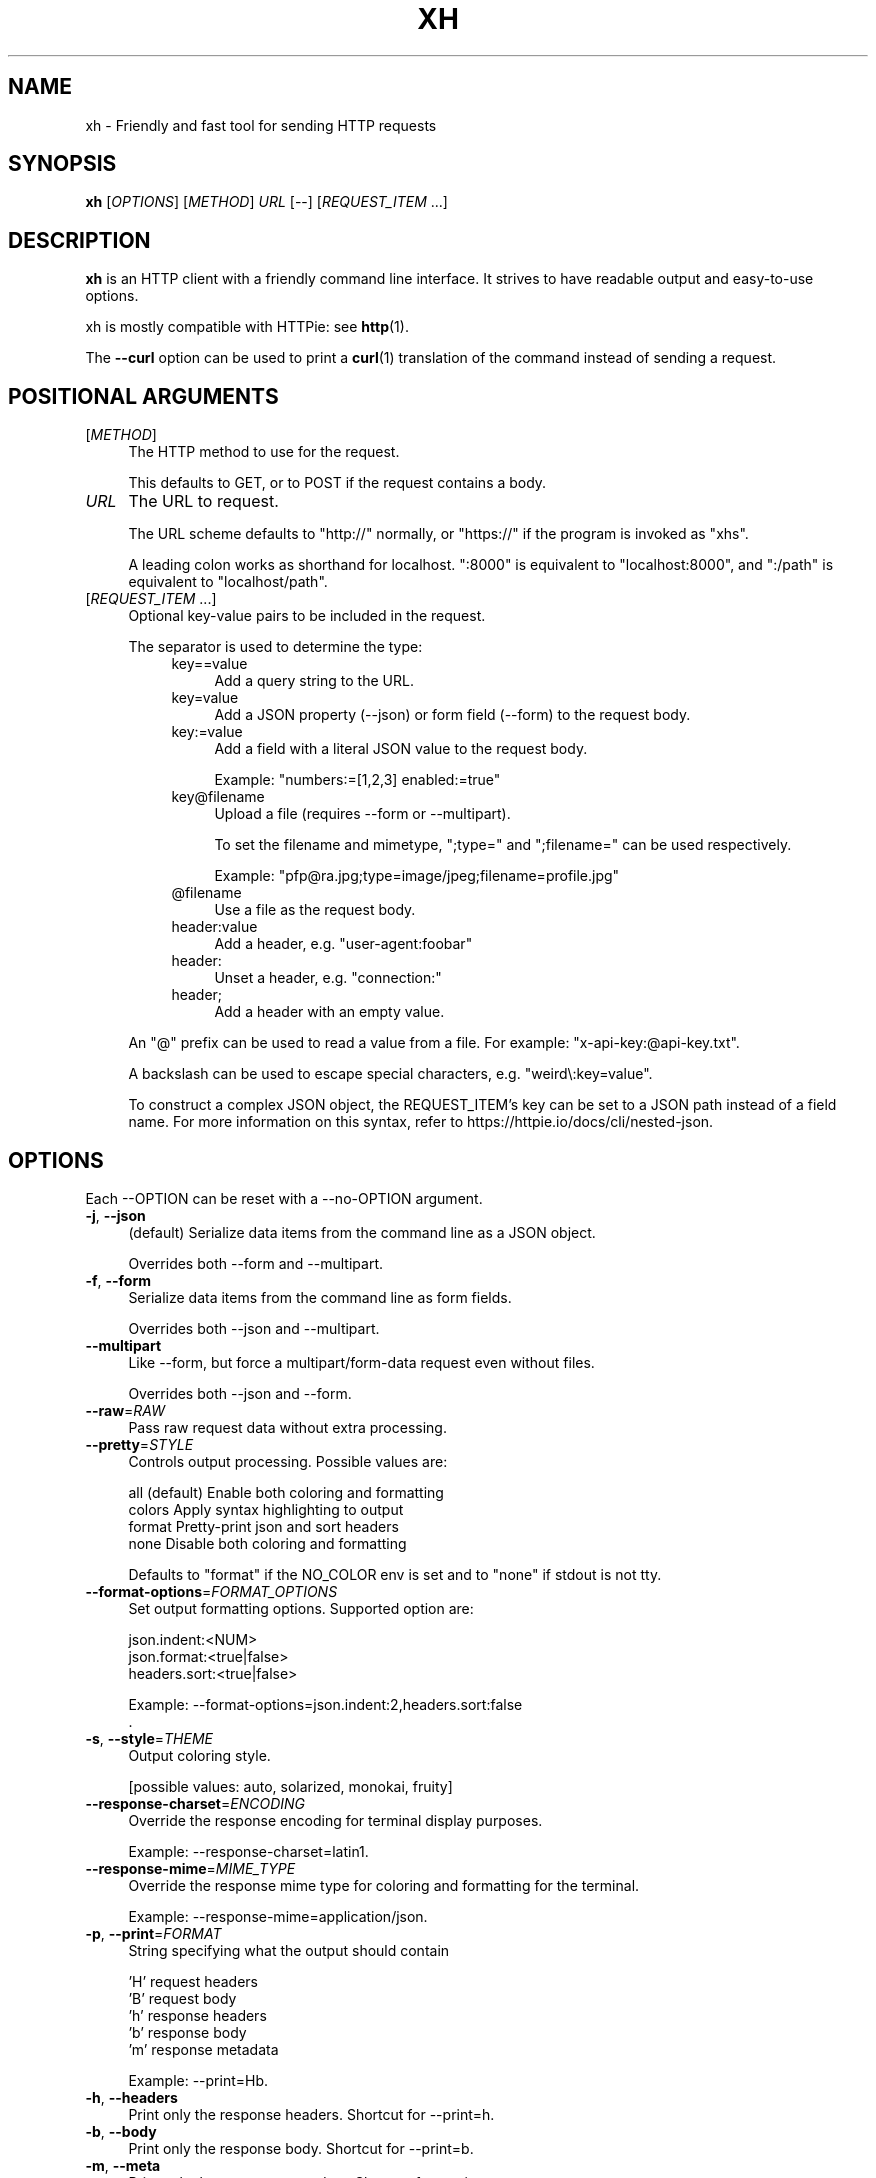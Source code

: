 .TH XH 1 2023-10-09 0.19.0 "User Commands"

.SH NAME
xh \- Friendly and fast tool for sending HTTP requests

.SH SYNOPSIS
.B xh
[\fIOPTIONS\fR]
[\fIMETHOD\fR]
\fIURL\fR
[\-\-\]
[\fIREQUEST_ITEM\fR ...]

.SH DESCRIPTION

\fBxh\fR is an HTTP client with a friendly command line interface. It strives to
have readable output and easy-to-use options.

xh is mostly compatible with HTTPie: see \fBhttp\fR(1).

The \fB--curl\fR option can be used to print a \fBcurl\fR(1) translation of the
command instead of sending a request.

.SH POSITIONAL ARGUMENTS
.TP 4
[\fIMETHOD\fR]\fI
The HTTP method to use for the request.

This defaults to GET, or to POST if the request contains a body.
.TP
\fIURL\fR
The URL to request.

The URL scheme defaults to "http://" normally, or "https://" if
the program is invoked as "xhs".

A leading colon works as shorthand for localhost. ":8000" is equivalent
to "localhost:8000", and ":/path" is equivalent to "localhost/path".
.TP
[\fIREQUEST_ITEM\fR ...]
Optional key\-value pairs to be included in the request.

The separator is used to determine the type:
.RS 8
.TP 4
key==value
Add a query string to the URL.
.TP 4
key=value
Add a JSON property (\-\-json) or form field (\-\-form) to
the request body.
.TP 4
key:=value
Add a field with a literal JSON value to the request body.

Example: "numbers:=[1,2,3] enabled:=true"
.TP 4
key@filename
Upload a file (requires \-\-form or \-\-multipart).

To set the filename and mimetype, ";type=" and
";filename=" can be used respectively.

Example: "pfp@ra.jpg;type=image/jpeg;filename=profile.jpg"
.TP 4
@filename
Use a file as the request body.
.TP 4
header:value
Add a header, e.g. "user\-agent:foobar"
.TP 4
header:
Unset a header, e.g. "connection:"
.TP 4
header;
Add a header with an empty value.
.RE

.RS
An "@" prefix can be used to read a value from a file. For example: "x\-api\-key:@api\-key.txt".

A backslash can be used to escape special characters, e.g. "weird\\:key=value".

To construct a complex JSON object, the REQUEST_ITEM's key can be set to a JSON path instead of a field name.
For more information on this syntax, refer to https://httpie.io/docs/cli/nested\-json.
.RE

.SH OPTIONS
Each --OPTION can be reset with a --no-OPTION argument.
.TP 4
\fB\-j\fR, \fB\-\-json\fR
(default) Serialize data items from the command line as a JSON object.

Overrides both \-\-form and \-\-multipart.
.TP 4
\fB\-f\fR, \fB\-\-form\fR
Serialize data items from the command line as form fields.

Overrides both \-\-json and \-\-multipart.
.TP 4
\fB\-\-multipart\fR
Like \-\-form, but force a multipart/form\-data request even without files.

Overrides both \-\-json and \-\-form.
.TP 4
\fB\-\-raw\fR=\fIRAW\fR
Pass raw request data without extra processing.
.TP 4
\fB\-\-pretty\fR=\fISTYLE\fR
Controls output processing. Possible values are:

    all      (default) Enable both coloring and formatting
    colors   Apply syntax highlighting to output
    format   Pretty\-print json and sort headers
    none     Disable both coloring and formatting

Defaults to "format" if the NO_COLOR env is set and to "none" if stdout is not tty.
.TP 4
\fB\-\-format\-options\fR=\fIFORMAT_OPTIONS\fR
Set output formatting options. Supported option are:

    json.indent:<NUM>
    json.format:<true|false>
    headers.sort:<true|false>

Example: \-\-format\-options=json.indent:2,headers.sort:false
        .
.TP 4
\fB\-s\fR, \fB\-\-style\fR=\fITHEME\fR
Output coloring style.

[possible values: auto, solarized, monokai, fruity]
.TP 4
\fB\-\-response\-charset\fR=\fIENCODING\fR
Override the response encoding for terminal display purposes.

Example: \-\-response\-charset=latin1.
.TP 4
\fB\-\-response\-mime\fR=\fIMIME_TYPE\fR
Override the response mime type for coloring and formatting for the terminal.

Example: \-\-response\-mime=application/json.
.TP 4
\fB\-p\fR, \fB\-\-print\fR=\fIFORMAT\fR
String specifying what the output should contain

    'H' request headers
    'B' request body
    'h' response headers
    'b' response body
    'm' response metadata

Example: \-\-print=Hb.
.TP 4
\fB\-h\fR, \fB\-\-headers\fR
Print only the response headers. Shortcut for \-\-print=h.
.TP 4
\fB\-b\fR, \fB\-\-body\fR
Print only the response body. Shortcut for \-\-print=b.
.TP 4
\fB\-m\fR, \fB\-\-meta\fR
Print only the response metadata. Shortcut for \-\-print=m.
.TP 4
\fB\-v\fR, \fB\-\-verbose\fR
Print the whole request as well as the response.

Additionally, this enables \-\-all for printing intermediary requests/responses while following redirects.

Using verbose twice i.e. \-vv will print the response metadata as well.

Equivalent to \-\-print=HhBb \-\-all.
.TP 4
\fB\-\-all\fR
Show any intermediary requests/responses while following redirects with \-\-follow.
.TP 4
\fB\-P\fR, \fB\-\-history\-print\fR=\fIFORMAT\fR
The same as \-\-print but applies only to intermediary requests/responses.
.TP 4
\fB\-q\fR, \fB\-\-quiet\fR
Do not print to stdout or stderr.
.TP 4
\fB\-S\fR, \fB\-\-stream\fR
Always stream the response body.
.TP 4
\fB\-o\fR, \fB\-\-output\fR=\fIFILE\fR
Save output to FILE instead of stdout.
.TP 4
\fB\-d\fR, \fB\-\-download\fR
Download the body to a file instead of printing it.

The Accept\-Encoding header is set to identify and any redirects will be followed.
.TP 4
\fB\-c\fR, \fB\-\-continue\fR
Resume an interrupted download. Requires \-\-download and \-\-output.
.TP 4
\fB\-\-session\fR=\fIFILE\fR
Create, or reuse and update a session.

Within a session, custom headers, auth credentials, as well as any cookies sent by the server persist between requests.
.TP 4
\fB\-\-session\-read\-only\fR=\fIFILE\fR
Create or read a session without updating it form the request/response exchange.
.TP 4
\fB\-A\fR, \fB\-\-auth\-type\fR=\fIAUTH_TYPE\fR
Specify the auth mechanism.

[possible values: basic, bearer, digest]
.TP 4
\fB\-a\fR, \fB\-\-auth\fR=\fIUSER\fR[\fI:PASS\fR] | \fITOKEN\fR
Authenticate as USER with PASS (\-A basic|digest) or with TOKEN (\-A bearer).

PASS will be prompted if missing. Use a trailing colon (i.e. "USER:") to authenticate with just a username.

TOKEN is expected if \-\-auth\-type=bearer.
.TP 4
\fB\-\-ignore\-netrc\fR
Do not use credentials from .netrc.
.TP 4
\fB\-\-offline\fR
Construct HTTP requests without sending them anywhere.
.TP 4
\fB\-\-check\-status\fR
(default) Exit with an error status code if the server replies with an error.

The exit code will be 4 on 4xx (Client Error), 5 on 5xx (Server Error), or 3 on 3xx (Redirect) if \-\-follow isn't set.

If stdout is redirected then a warning is written to stderr.
.TP 4
\fB\-F\fR, \fB\-\-follow\fR
Do follow redirects.
.TP 4
\fB\-\-max\-redirects\fR=\fINUM\fR
Number of redirects to follow. Only respected if \-\-follow is used.
.TP 4
\fB\-\-timeout\fR=\fISEC\fR
Connection timeout of the request.

The default value is "0", i.e., there is no timeout limit.
.TP 4
\fB\-\-proxy\fR=\fIPROTOCOL:URL\fR
Use a proxy for a protocol. For example: \-\-proxy https:http://proxy.host:8080.

PROTOCOL can be "http", "https" or "all".

If your proxy requires credentials, put them in the URL, like so: \-\-proxy http:socks5://user:password@proxy.host:8000.

You can specify proxies for multiple protocols by repeating this option.

The environment variables "http_proxy" and "https_proxy" can also be used, but are completely ignored if \-\-proxy is passed.
.TP 4
\fB\-\-verify\fR=\fIVERIFY\fR
If "no", skip SSL verification. If a file path, use it as a CA bundle.

Specifying a CA bundle will disable the system's built\-in root certificates.

"false" instead of "no" also works. The default is "yes" ("true").
.TP 4
\fB\-\-cert\fR=\fIFILE\fR
Use a client side certificate for SSL.
.TP 4
\fB\-\-cert\-key\fR=\fIFILE\fR
A private key file to use with \-\-cert.

Only necessary if the private key is not contained in the cert file.
.TP 4
\fB\-\-ssl\fR=\fIVERSION\fR
Force a particular TLS version.

"auto" gives the default behavior of negotiating a version with the server.

[possible values: auto, tls1, tls1.1, tls1.2, tls1.3]
.TP 4
\fB\-\-native\-tls\fR
Use the system TLS library instead of rustls (if enabled at compile time).
.TP 4
\fB\-\-https\fR
Make HTTPS requests if not specified in the URL.
.TP 4
\fB\-\-http\-version\fR=\fIVERSION\fR
HTTP version to use.

[possible values: 1.0, 1.1, 2]
.TP 4
\fB\-\-interface\fR=\fINAME\fR
Bind to a network interface or local IP address.

Example: \-\-interface=eth0 \-\-interface=192.168.0.2.
.TP 4
\fB\-4\fR, \fB\-\-ipv4\fR
Resolve hostname to ipv4 addresses only.
.TP 4
\fB\-6\fR, \fB\-\-ipv6\fR
Resolve hostname to ipv6 addresses only.
.TP 4
\fB\-I\fR, \fB\-\-ignore\-stdin\fR
Do not attempt to read stdin.

This disables the default behaviour of reading the request body from stdin when a redirected input is detected.

It is recommended to pass this flag when using xh for scripting purposes. For more information, refer to https://httpie.io/docs/cli/best\-practices.
.TP 4
\fB\-\-curl\fR
Print a translation to a curl command.

For translating the other way, try https://curl2httpie.online/.
.TP 4
\fB\-\-curl\-long\fR
Use the long versions of curl's flags.
.TP 4
\fB\-\-help\fR
Print help.
.TP 4
\fB\-V\fR, \fB\-\-version\fR
Print version.

.SH EXIT STATUS
.TP 4
.B 0
Successful program execution.
.TP
.B 1
Usage, syntax or network error.
.TP
.B 2
Request timeout.
.TP
.B 3
Unexpected HTTP 3xx Redirection.
.TP
.B 4
HTTP 4xx Client Error.
.TP
.B 5
HTTP 5xx Server Error.
.TP
.B 6
Too many redirects.

.SH ENVIRONMENT
.TP 4
.B XH_CONFIG_DIR
Specifies where to look for config.json and named session data.
The default is ~/.config/xh for Linux/macOS and %APPDATA%\\xh for Windows.
.TP
.B XH_HTTPIE_COMPAT_MODE
Enables the HTTPie Compatibility Mode. The only current difference is that
\-\-check-status is not enabled by default. An alternative to setting this
environment variable is to rename the binary to either http or https.
.TP
.BR REQUESTS_CA_BUNDLE ", " CURL_CA_BUNDLE
Sets a custom CA bundle path.
.TP
.BR http_proxy "=[protocol://]<host>[:port]"
Sets the proxy server to use for HTTP.
.TP
.BR HTTPS_PROXY "=[protocol://]<host>[:port]"
Sets the proxy server to use for HTTPS.
.TP
.B NO_PROXY
List of comma-separated hosts for which to ignore the other proxy environment
variables. "*" matches all host names.
.TP
.B NETRC
Location of the .netrc file.
.TP
.B NO_COLOR
Disables output coloring. See <https://no-color.org>

.SH FILES
.TP 4
.I ~/.config/xh/config.json
xh configuration file. The only configurable option is "default_options"
which is a list of default shell arguments that gets passed to xh.
Example:

.RS
{ "default_options": ["--native-tls", "--style=solarized"] }
.RE
.TP
.IR ~/.netrc ", " ~/_netrc
Auto-login information file.
.TP
.I ~/.config/xh/sessions
Session data directory grouped by domain and port number.

.SH EXAMPLES
.TP 4
\fBxh\fR \fIhttpbin.org/json\fR
Send a GET request.
.TP
\fBxh\fR \fIhttpbin.org/post name=ahmed \fIage:=24\fR
Send a POST request with body {"name": "ahmed", "age": 24}.
.TP
\fBxh\fR get \fIhttpbin.org/json id==5 sort==true\fR
Send a GET request to http://httpbin.org/json?id=5&sort=true.
.TP
\fBxh\fR get \fIhttpbin.org/json x-api-key:12345\fR
Send a GET request and include a header named X-Api-Key with value 12345.
.TP
echo "[1, 2, 3]" | \fBxh\fR post \fIhttpbin.org/post
Send a POST request with body read from stdin.
.TP
\fBxh\fR put \fIhttpbin.org/put id:=49 age:=25\fR | less
Send a PUT request and pipe the result to less.
.TP
\fBxh\fR -d \fIhttpbin.org/json\fR -o \fIres.json\fR
Download and save to res.json.
.TP
\fBxh\fR \fIhttpbin.org/get user-agent:foobar\fR
Make a request with a custom user agent.
.TP
\fBxhs\fR \fIexample.com\fR
Make an HTTPS request to https://example.com.

.SH REPORTING BUGS
xh's Github issues <https://github.com/ducaale/xh/issues>

.SH SEE ALSO
\fBcurl\fR(1), \fBhttp\fR(1)

HTTPie's online documentation <https://httpie.io/docs/cli>
